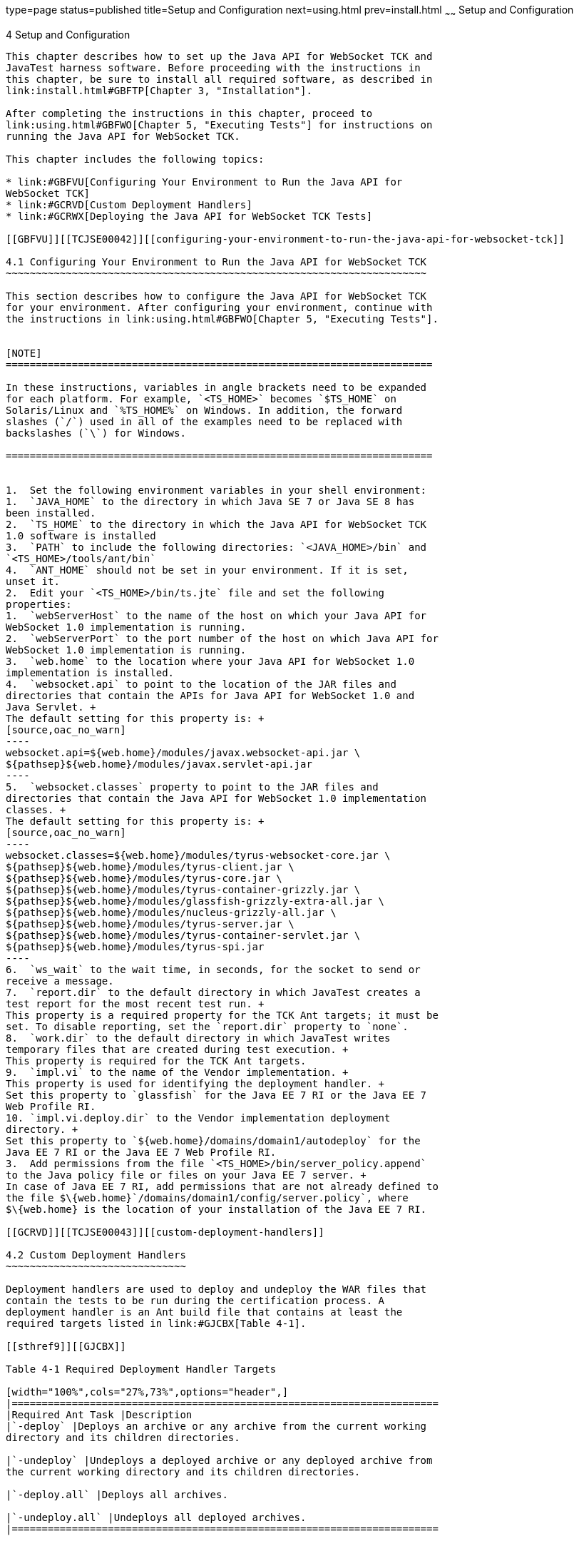 type=page
status=published
title=Setup and Configuration
next=using.html
prev=install.html
~~~~~~
Setup and Configuration
=======================

[[TCJSE00005]][[GBFVV]]


[[setup-and-configuration]]
4 Setup and Configuration
-------------------------

This chapter describes how to set up the Java API for WebSocket TCK and
JavaTest harness software. Before proceeding with the instructions in
this chapter, be sure to install all required software, as described in
link:install.html#GBFTP[Chapter 3, "Installation"].

After completing the instructions in this chapter, proceed to
link:using.html#GBFWO[Chapter 5, "Executing Tests"] for instructions on
running the Java API for WebSocket TCK.

This chapter includes the following topics:

* link:#GBFVU[Configuring Your Environment to Run the Java API for
WebSocket TCK]
* link:#GCRVD[Custom Deployment Handlers]
* link:#GCRWX[Deploying the Java API for WebSocket TCK Tests]

[[GBFVU]][[TCJSE00042]][[configuring-your-environment-to-run-the-java-api-for-websocket-tck]]

4.1 Configuring Your Environment to Run the Java API for WebSocket TCK
~~~~~~~~~~~~~~~~~~~~~~~~~~~~~~~~~~~~~~~~~~~~~~~~~~~~~~~~~~~~~~~~~~~~~~

This section describes how to configure the Java API for WebSocket TCK
for your environment. After configuring your environment, continue with
the instructions in link:using.html#GBFWO[Chapter 5, "Executing Tests"].


[NOTE]
=======================================================================

In these instructions, variables in angle brackets need to be expanded
for each platform. For example, `<TS_HOME>` becomes `$TS_HOME` on
Solaris/Linux and `%TS_HOME%` on Windows. In addition, the forward
slashes (`/`) used in all of the examples need to be replaced with
backslashes (`\`) for Windows.

=======================================================================


1.  Set the following environment variables in your shell environment:
1.  `JAVA_HOME` to the directory in which Java SE 7 or Java SE 8 has
been installed.
2.  `TS_HOME` to the directory in which the Java API for WebSocket TCK
1.0 software is installed
3.  `PATH` to include the following directories: `<JAVA_HOME>/bin` and
`<TS_HOME>/tools/ant/bin`
4.  `ANT_HOME` should not be set in your environment. If it is set,
unset it.
2.  Edit your `<TS_HOME>/bin/ts.jte` file and set the following
properties:
1.  `webServerHost` to the name of the host on which your Java API for
WebSocket 1.0 implementation is running.
2.  `webServerPort` to the port number of the host on which Java API for
WebSocket 1.0 implementation is running.
3.  `web.home` to the location where your Java API for WebSocket 1.0
implementation is installed.
4.  `websocket.api` to point to the location of the JAR files and
directories that contain the APIs for Java API for WebSocket 1.0 and
Java Servlet. +
The default setting for this property is: +
[source,oac_no_warn]
----
websocket.api=${web.home}/modules/javax.websocket-api.jar \
${pathsep}${web.home}/modules/javax.servlet-api.jar
----
5.  `websocket.classes` property to point to the JAR files and
directories that contain the Java API for WebSocket 1.0 implementation
classes. +
The default setting for this property is: +
[source,oac_no_warn]
----
websocket.classes=${web.home}/modules/tyrus-websocket-core.jar \
${pathsep}${web.home}/modules/tyrus-client.jar \
${pathsep}${web.home}/modules/tyrus-core.jar \
${pathsep}${web.home}/modules/tyrus-container-grizzly.jar \
${pathsep}${web.home}/modules/glassfish-grizzly-extra-all.jar \
${pathsep}${web.home}/modules/nucleus-grizzly-all.jar \
${pathsep}${web.home}/modules/tyrus-server.jar \
${pathsep}${web.home}/modules/tyrus-container-servlet.jar \
${pathsep}${web.home}/modules/tyrus-spi.jar
----
6.  `ws_wait` to the wait time, in seconds, for the socket to send or
receive a message.
7.  `report.dir` to the default directory in which JavaTest creates a
test report for the most recent test run. +
This property is a required property for the TCK Ant targets; it must be
set. To disable reporting, set the `report.dir` property to `none`.
8.  `work.dir` to the default directory in which JavaTest writes
temporary files that are created during test execution. +
This property is required for the TCK Ant targets.
9.  `impl.vi` to the name of the Vendor implementation. +
This property is used for identifying the deployment handler. +
Set this property to `glassfish` for the Java EE 7 RI or the Java EE 7
Web Profile RI.
10. `impl.vi.deploy.dir` to the Vendor implementation deployment
directory. +
Set this property to `${web.home}/domains/domain1/autodeploy` for the
Java EE 7 RI or the Java EE 7 Web Profile RI.
3.  Add permissions from the file `<TS_HOME>/bin/server_policy.append`
to the Java policy file or files on your Java EE 7 server. +
In case of Java EE 7 RI, add permissions that are not already defined to
the file $\{web.home}`/domains/domain1/config/server.policy`, where
$\{web.home} is the location of your installation of the Java EE 7 RI.

[[GCRVD]][[TCJSE00043]][[custom-deployment-handlers]]

4.2 Custom Deployment Handlers
~~~~~~~~~~~~~~~~~~~~~~~~~~~~~~

Deployment handlers are used to deploy and undeploy the WAR files that
contain the tests to be run during the certification process. A
deployment handler is an Ant build file that contains at least the
required targets listed in link:#GJCBX[Table 4-1].

[[sthref9]][[GJCBX]]

Table 4-1 Required Deployment Handler Targets

[width="100%",cols="27%,73%",options="header",]
|=======================================================================
|Required Ant Task |Description
|`-deploy` |Deploys an archive or any archive from the current working
directory and its children directories.

|`-undeploy` |Undeploys a deployed archive or any deployed archive from
the current working directory and its children directories.

|`-deploy.all` |Deploys all archives.

|`-undeploy.all` |Undeploys all deployed archives.
|=======================================================================


The Java API for WebSocket TCK provides these deployment handlers:

* `<TS_HOME>/bin/xml/impl/none/deploy.xml`
* `<TS_HOME>/bin/xml/impl/glassfish/deploy.xml`

The `deploy.xml` files in each of these directories are used to control
deployment to a specific container (no deployment, deployment to the
GlassFish Web container, deployment to the Tomcat Web container) denoted
by the name of the directory in which each `deploy.xml` file resides.
The primary `build.xml` file in the `<TS_HOME>/bin` directory has a
target to invoke any of the required targets (-deploy, -undeploy,
-deploy.all, -undeploy.all).

[[GJCEK]][[TCJSE00066]][[to-create-a-custom-deployment-handler]]

4.2.1 To Create a Custom Deployment Handler
^^^^^^^^^^^^^^^^^^^^^^^^^^^^^^^^^^^^^^^^^^^

To deploy tests to another Java API for WebSocket 1.0 implementation,
you must create a custom handler.

1.  Create a new directory in the `<TS_HOME>/bin/impl` directory tree. +
For example, create the `<TS_HOME>/bin/impl/`my_deployment_handler
directory. Replace my_deployment_handler with the value of the `impl.vi`
property.
2.  Copy the `deploy.xml` file from the `<TS_HOME>/bin/xml/impl/none`
directory to the directory that you created.
3.  Modify the required targets in the `deploy.xml` file. +
This is what the `deploy.xml` file for the "none" deployment handler
looks like. +
[source,oac_no_warn]
----
<project name="No-op Deployment" default="deploy">

  <!-- No-op deployment target -->
  <target name="-deploy">
      <echo message="No deploy target implemented for this deliverable"/>
  </target>

  <target name="-undeploy">
      <echo message="No undeploy target implemented for this deliverable"/>
  </target>

  <target name="-deploy.all">
      <echo message="No deploy target implemented for this deliverable"/>
  </target>

  <target name="-undeploy.all">
      <echo message="No undeploy target implemented for this deliverable"/>
  </target>

</project>
----
Although this example just echoes messages, it does include the four
required Ant targets (`-deploy`, `-undeploy`, `-deploy.all`,
`-undeploy.all`) that your custom `deploy.xml` file must contain. With
this as your starting point, look at the required targets in the
`deploy.xml` files in the `tomcat` and `glassfish` directories for
guidance as you create the same targets for the Web container in which
you will run your implementation of Java API for WebSocket. +
The following Ant targets can be called from anywhere under the
`<TS_HOME>/src` directory:
* `deploy`
* `undeploy`
* `deploy.all`
* `undeploy.all` +
The `deploy.all` and `undeploy.all` targets can also be called from the
`<TS_HOME>/bin` directory. +

[NOTE]
=======================================================================

The targets in the `deploy.xml` file are never called directly. They are
called indirectly by the targets listed above.

=======================================================================


[[GCRWX]][[TCJSE00044]][[deploying-the-java-api-for-websocket-tck-tests]]

4.3 Deploying the Java API for WebSocket TCK Tests
~~~~~~~~~~~~~~~~~~~~~~~~~~~~~~~~~~~~~~~~~~~~~~~~~~

To deploy the Java API for WebSocket TCK tests to the Web/Application
server to which you will deploy the Java API for WebSocket TCK tests,
perform the following steps.

1.  Make sure that the Web/Application server to which you will deploy
the Java API for WebSocket TCK tests is running.
2.  Change to the `<TS_HOME>/bin` directory.
3.  Execute the `ant deploy.all` command. +
All of the WAR files containing the Java API for WebSocket TCK tests
have been deployed. Follow the instructions in
link:using.html#GBFUZ[Using the GUI for TCK Test Execution] or
link:using.html#GJCIW[Using the Command Line for TCK Test Execution] to
run the tests you just deployed.


